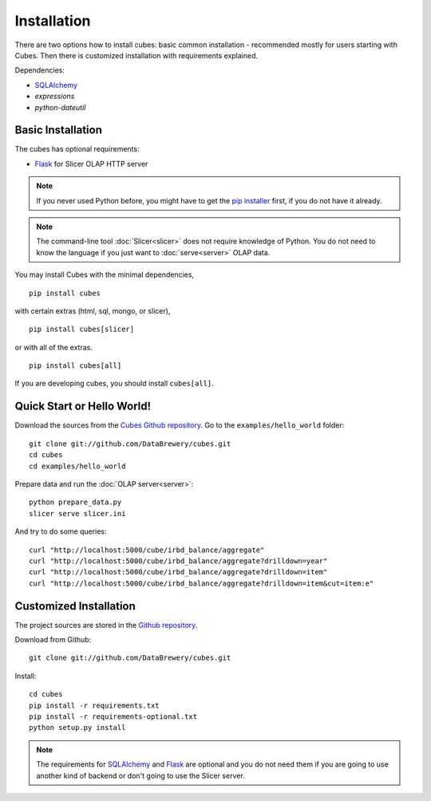 ++++++++++++
Installation
++++++++++++

There are two options how to install cubes: basic common installation - 
recommended mostly for users starting with Cubes. Then there is customized 
installation with requirements explained.

Dependencies:

* `SQLAlchemy`_
* `expressions`
* `python-dateutil`

Basic Installation
==================

The cubes has optional requirements:

* `Flask`_ for Slicer OLAP HTTP server

.. note::

    If you never used Python before, you might have to get the `pip installer`_ 
    first, if you do not have it already.
    
.. note::

    The command-line tool :doc:`Slicer<slicer>` does not require knowledge of 
    Python. You do not need to know the language if you just want to 
    :doc:`serve<server>` OLAP data.

You may install Cubes with the minimal dependencies, ::

    pip install cubes

with certain extras (html, sql, mongo, or slicer), ::

    pip install cubes[slicer]

or with all of the extras. ::

    pip install cubes[all]

If you are developing cubes, you should install ``cubes[all]``.

.. _SQLAlchemy: http://www.sqlalchemy.org/download.html
.. _Flask: http://flask.pocoo.org/
.. _pip installer: https://pip.pypa.io/en/stable/installing/

Quick Start or Hello World!
===========================

Download the sources from the `Cubes Github repository`_. Go to the 
``examples/hello_world`` folder::

    git clone git://github.com/DataBrewery/cubes.git
    cd cubes
    cd examples/hello_world

Prepare data and run the :doc:`OLAP server<server>`::

    python prepare_data.py
    slicer serve slicer.ini
    
And try to do some queries::

    curl "http://localhost:5000/cube/irbd_balance/aggregate"
    curl "http://localhost:5000/cube/irbd_balance/aggregate?drilldown=year"
    curl "http://localhost:5000/cube/irbd_balance/aggregate?drilldown=item"
    curl "http://localhost:5000/cube/irbd_balance/aggregate?drilldown=item&cut=item:e"

.. _Cubes Github repository: https://github.com/DataBrewery/cubes

Customized Installation
=======================

The project sources are stored in the `Github repository`_.

.. _Github repository: https://github.com/DataBrewery/cubes

Download from Github::

    git clone git://github.com/DataBrewery/cubes.git

Install::

    cd cubes
    pip install -r requirements.txt
    pip install -r requirements-optional.txt
    python setup.py install

.. note::

    The requirements for SQLAlchemy_ and Flask_ are optional and you do not
    need them if you are going to use another kind of backend or don't going
    to use the Slicer server.

